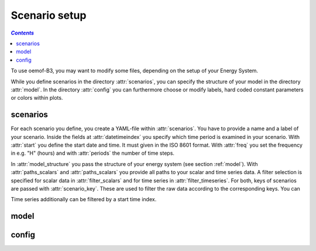 .. _scenario_setup_label:

~~~~~~~~~~~~~~
Scenario setup
~~~~~~~~~~~~~~

.. contents:: `Contents`
    :depth: 1
    :local:
    :backlinks: top

To use oemof-B3, you may want to modify some files, depending on the setup of your Energy System.

While you define scenarios in the directory :attr:`scenarios`, you can specify the structure of
your model in the directory :attr:`model`.
In the directory :attr:`config` you can furthermore choose or modify labels, hard coded constant
parameters or colors within plots.

scenarios
---------
For each scenario you define, you create a YAML-file within :attr:`scenarios`.
You have to provide a name and a label of your scenario.
Inside the fields at :attr:`datetimeindex` you specify which time period is examined in your scenario.
With :attr:`start` you define the start date and time. It must given in the ISO 8601 format.
With :attr:`freq` you set the frequency  in e.g. "H" (hours) and with :attr:`periods` the number of time steps.

In :attr:`model_structure` you pass the structure of your energy system (see section :ref:`model`).
With :attr:`paths_scalars` and :attr:`paths_scalars` you provide all paths to your scalar and time
series data.
A filter selection is specified for scalar data in :attr:`filter_scalars` and for time series in
:attr:`filter_timeseries`.
For both, keys of scenarios are passed with :attr:`scenario_key`. These are used to filter the raw
data according to the corresponding keys. You can

Time series additionally can be filtered by a start time index.


.. _model_scenario_setup_label:
model
-----

config
------
